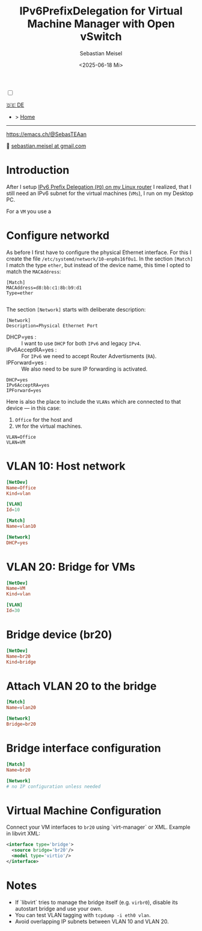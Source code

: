 #+TITLE: IPv6PrefixDelegation for Virtual Machine Manager with Open vSwitch
#+AUTHOR: Sebastian Meisel
#+DATE: <2025-06-18 Mi>
:HTML_PROPERTIES:
#+OPTIONS: num:nil toc:nil
#+HTML_HEAD: <link rel="stylesheet" type="text/css" href="mystyle.css" />
:END:

#+ATTR_HTML: :width 100% :alt The Ostseepinguin banner showing a baltic penguin on the beach.
#+ATTR_LATEX: :width .65\linewidth
#+ATTR_ORG: :width 700
[[file:img/Ostseepinguin.png]]


#+NAME: toggle-mode-script
#+BEGIN_EXPORT HTML
<input type="checkbox" id="darkmode-toggle">
<label for="darkmode-toggle"></label></input>
<script src="script.js"></script>
#+END_EXPORT

#+begin_menu
[[file:IPv6Prefix_virtmanager_DE.html][🇩🇪 DE]]
- > [[file:index.html][Home]]

--------
#+ATTR_HTML: :width 16px :alt Mastodon
#+ATTR_LATEX: :width .65\linewidth
#+ATTR_ORG: :width 20
[[file:img/Mastodon.png]] https://emacs.ch/@SebasTEAan

📧 [[mailto:sebastian.meisel+ostseepinguin@gmail.com][sebastian.meisel at gmail.com]]
#+end_menu

* Introduction

After I setup [[file:IPv6PrefixDelegation.html][IPv6 Prefix Delegation (~PD~) on my Linux router]] I realized, that I still need an IPv6 subnet for the virtual machines (~VMs~), I run on my Desktop PC.

For a ~VM~ you use a 

* Configure networkd

As before I first have to configure the physical Ethernet interface. For this I create the file ~/etc/systemd/network/10-enp0s16f0u1~. In the section ~[Match]~ I match the type ~ether~, but instead of the device name, this time I opted to match the ~MACAddress~:

#+BEGIN_SRC text :tangle files/10-eth0.network_suse
  [Match]
  MACAddress=d8:bb:c1:8b:b9:d1
  Type=ether
  
#+END_SRC

The section ~[Network]~ starts with deliberate description:
#+BEGIN_SRC text :tangle files/10-eth0.network_suse
  [Network]
  Description=Physical Ethernet Port
#+END_SRC

 - DHCP=yes : :: I want to use ~DHCP~ for both ~IPv6~ and legacy ~IPv4~.
 - IPv6AcceptRA=yes : :: For ~IPv6~ we need to accept Router Advertisments (~RA~).
 - IPForward=yes : :: We also need to be sure IP forwarding is activated.


#+BEGIN_SRC text :tangle files/10-eth0.network
  DHCP=yes
  IPv6AcceptRA=yes
  IPForward=yes
#+END_SRC

Here is also the place to include the ~VLANs~ which are connected to that device — in this case:

 1) ~Office~ for the host and
 2) ~VM~ for the virtual machines.

#+BEGIN_SRC text :tangle files/10-eth0.network
  VLAN=Office
  VLAN=VM
#+END_SRC


* VLAN 10: Host network


#+NAME: 30-vlan10.netdev
#+BEGIN_SRC conf :tangle /etc/systemd/network/30-vlan10.netdev
[NetDev]
Name=Office
Kind=vlan

[VLAN]
Id=10
#+END_SRC

#+NAME: 40-vlan10.network
#+BEGIN_SRC conf :tangle /etc/systemd/network/40-vlan10.network
[Match]
Name=vlan10

[Network]
DHCP=yes
#+END_SRC


* VLAN 20: Bridge for VMs
#+NAME: 50-vlan20.netdev
#+BEGIN_SRC conf :tangle /etc/systemd/network/50-vlan20.netdev
[NetDev]
Name=VM
Kind=vlan

[VLAN]
Id=30
#+END_SRC

* Bridge device (br20)
#+NAME: 60-br20.netdev
#+BEGIN_SRC conf :tangle /etc/systemd/network/60-br20.netdev
[NetDev]
Name=br20
Kind=bridge
#+END_SRC

* Attach VLAN 20 to the bridge
#+NAME: 70-vlan20.network
#+BEGIN_SRC conf :tangle /etc/systemd/network/70-vlan20.network
[Match]
Name=vlan20

[Network]
Bridge=br20
#+END_SRC

* Bridge interface configuration
#+NAME: 80-br20.network
#+BEGIN_SRC conf :tangle /etc/systemd/network/80-br20.network
[Match]
Name=br20

[Network]
# no IP configuration unless needed
#+END_SRC

* Virtual Machine Configuration
Connect your VM interfaces to ~br20~ using `virt-manager` or XML. Example in libvirt XML:

#+BEGIN_SRC xml
<interface type='bridge'>
  <source bridge='br20'/>
  <model type='virtio'/>
</interface>
#+END_SRC

* Notes
#+BEGIN_NOTES
- If `libvirt` tries to manage the bridge itself (e.g. ~virbr0~), disable its autostart bridge and use your own.
- You can test VLAN tagging with ~tcpdump -i eth0 vlan~.
- Avoid overlapping IP subnets between VLAN 10 and VLAN 20.

#+END_NOTES

# Local Variables:
# jinx-languages: "en_US"
# End:
